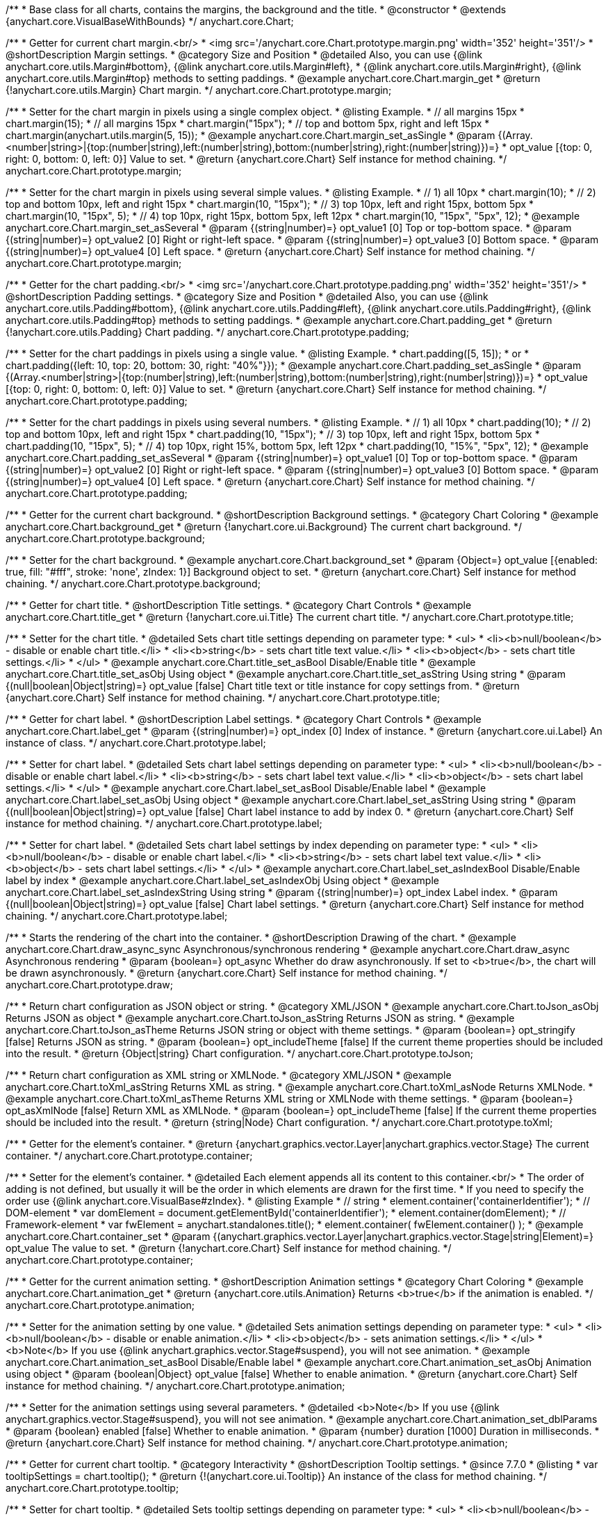 /**
 * Base class for all charts, contains the margins, the background and the title.
 * @constructor
 * @extends {anychart.core.VisualBaseWithBounds}
 */
anychart.core.Chart;


//----------------------------------------------------------------------------------------------------------------------
//
//  anychart.core.Chart.prototype.margin
//
//----------------------------------------------------------------------------------------------------------------------

/**
 * Getter for current chart margin.<br/>
 * <img src='/anychart.core.Chart.prototype.margin.png' width='352' height='351'/>
 * @shortDescription Margin settings.
 * @category Size and Position
 * @detailed Also, you can use {@link anychart.core.utils.Margin#bottom}, {@link anychart.core.utils.Margin#left},
 * {@link anychart.core.utils.Margin#right}, {@link anychart.core.utils.Margin#top} methods to setting paddings.
 * @example anychart.core.Chart.margin_get
 * @return {!anychart.core.utils.Margin} Chart margin.
 */
anychart.core.Chart.prototype.margin;

/**
 * Setter for the chart margin in pixels using a single complex object.
 * @listing Example.
 * // all margins 15px
 * chart.margin(15);
 * // all margins 15px
 * chart.margin("15px");
 * // top and bottom 5px, right and left 15px
 * chart.margin(anychart.utils.margin(5, 15));
 * @example anychart.core.Chart.margin_set_asSingle
 * @param {(Array.<number|string>|{top:(number|string),left:(number|string),bottom:(number|string),right:(number|string)})=}
 * opt_value [{top: 0, right: 0, bottom: 0, left: 0}] Value to set.
 * @return {anychart.core.Chart} Self instance for method chaining.
 */
anychart.core.Chart.prototype.margin;

/**
 * Setter for the chart margin in pixels using several simple values.
 * @listing Example.
 * // 1) all 10px
 * chart.margin(10);
 * // 2) top and bottom 10px, left and right 15px
 * chart.margin(10, "15px");
 * // 3) top 10px, left and right 15px, bottom 5px
 * chart.margin(10, "15px", 5);
 * // 4) top 10px, right 15px, bottom 5px, left 12px
 * chart.margin(10, "15px", "5px", 12);
 * @example anychart.core.Chart.margin_set_asSeveral
 * @param {(string|number)=} opt_value1 [0] Top or top-bottom space.
 * @param {(string|number)=} opt_value2 [0] Right or right-left space.
 * @param {(string|number)=} opt_value3 [0] Bottom space.
 * @param {(string|number)=} opt_value4 [0] Left space.
 * @return {anychart.core.Chart} Self instance for method chaining.
 */
anychart.core.Chart.prototype.margin;


//----------------------------------------------------------------------------------------------------------------------
//
//  anychart.core.Chart.prototype.padding
//
//----------------------------------------------------------------------------------------------------------------------

/**
 * Getter for the chart padding.<br/>
 * <img src='/anychart.core.Chart.prototype.padding.png' width='352' height='351'/>
 * @shortDescription Padding settings.
 * @category Size and Position
 * @detailed Also, you can use {@link anychart.core.utils.Padding#bottom}, {@link anychart.core.utils.Padding#left}, {@link anychart.core.utils.Padding#right}, {@link anychart.core.utils.Padding#top} methods to setting paddings.
 * @example anychart.core.Chart.padding_get
 * @return {!anychart.core.utils.Padding} Chart padding.
 */
anychart.core.Chart.prototype.padding;

/**
 * Setter for the chart paddings in pixels using a single value.
 * @listing Example.
 * chart.padding([5, 15]);
 * or
 * chart.padding({left: 10, top: 20, bottom: 30, right: "40%"}});
 * @example anychart.core.Chart.padding_set_asSingle
 * @param {(Array.<number|string>|{top:(number|string),left:(number|string),bottom:(number|string),right:(number|string)})=}
 * opt_value [{top: 0, right: 0, bottom: 0, left: 0}] Value to set.
 * @return {anychart.core.Chart} Self instance for method chaining.
 */
anychart.core.Chart.prototype.padding;

/**
 * Setter for the chart paddings in pixels using several numbers.
 * @listing Example.
 * // 1) all 10px
 * chart.padding(10);
 * // 2) top and bottom 10px, left and right 15px
 * chart.padding(10, "15px");
 * // 3) top 10px, left and right 15px, bottom 5px
 * chart.padding(10, "15px", 5);
 * // 4) top 10px, right 15%, bottom 5px, left 12px
 * chart.padding(10, "15%", "5px", 12);
 * @example anychart.core.Chart.padding_set_asSeveral
 * @param {(string|number)=} opt_value1 [0] Top or top-bottom space.
 * @param {(string|number)=} opt_value2 [0] Right or right-left space.
 * @param {(string|number)=} opt_value3 [0] Bottom space.
 * @param {(string|number)=} opt_value4 [0] Left space.
 * @return {anychart.core.Chart} Self instance for method chaining.
 */
anychart.core.Chart.prototype.padding;


//----------------------------------------------------------------------------------------------------------------------
//
//  anychart.core.Chart.prototype.background
//
//----------------------------------------------------------------------------------------------------------------------

/**
 * Getter for the current chart background.
 * @shortDescription Background settings.
 * @category Chart Coloring
 * @example anychart.core.Chart.background_get
 * @return {!anychart.core.ui.Background} The current chart background.
 */
anychart.core.Chart.prototype.background;

/**
 * Setter for the chart background.
 * @example anychart.core.Chart.background_set
 * @param {Object=} opt_value [{enabled: true, fill: "#fff", stroke: 'none', zIndex: 1}] Background object to set.
 * @return {anychart.core.Chart} Self instance for method chaining.
 */
anychart.core.Chart.prototype.background;


//----------------------------------------------------------------------------------------------------------------------
//
//  anychart.core.Chart.prototype.title
//
//----------------------------------------------------------------------------------------------------------------------

/**
 * Getter for chart title.
 * @shortDescription Title settings.
 * @category Chart Controls
 * @example anychart.core.Chart.title_get
 * @return {!anychart.core.ui.Title} The current chart title.
 */
anychart.core.Chart.prototype.title;

/**
 * Setter for the chart title.
 * @detailed Sets chart title settings depending on parameter type:
 * <ul>
 *   <li><b>null/boolean</b> - disable or enable chart title.</li>
 *   <li><b>string</b> - sets chart title text value.</li>
 *   <li><b>object</b> - sets chart title settings.</li>
 * </ul>
 * @example anychart.core.Chart.title_set_asBool Disable/Enable title
 * @example anychart.core.Chart.title_set_asObj Using object
 * @example anychart.core.Chart.title_set_asString Using string
 * @param {(null|boolean|Object|string)=} opt_value [false] Chart title text or title instance for copy settings from.
 * @return {anychart.core.Chart} Self instance for method chaining.
 */
anychart.core.Chart.prototype.title;


//----------------------------------------------------------------------------------------------------------------------
//
//  anychart.core.Chart.prototype.label
//
//----------------------------------------------------------------------------------------------------------------------

/**
 * Getter for chart label.
 * @shortDescription Label settings.
 * @category Chart Controls
 * @example anychart.core.Chart.label_get
 * @param {(string|number)=} opt_index [0] Index of instance.
 * @return {anychart.core.ui.Label} An instance of class.
 */
anychart.core.Chart.prototype.label;

/**
 * Setter for chart label.
 * @detailed Sets chart label settings depending on parameter type:
 * <ul>
 *   <li><b>null/boolean</b> - disable or enable chart label.</li>
 *   <li><b>string</b> - sets chart label text value.</li>
 *   <li><b>object</b> - sets chart label settings.</li>
 * </ul>
 * @example anychart.core.Chart.label_set_asBool Disable/Enable label
 * @example anychart.core.Chart.label_set_asObj Using object
 * @example anychart.core.Chart.label_set_asString Using string
 * @param {(null|boolean|Object|string)=} opt_value [false] Chart label instance to add by index 0.
 * @return {anychart.core.Chart} Self instance for method chaining.
 */
anychart.core.Chart.prototype.label;

/**
 * Setter for chart label.
 * @detailed Sets chart label settings by index depending on parameter type:
 * <ul>
 *   <li><b>null/boolean</b> - disable or enable chart label.</li>
 *   <li><b>string</b> - sets chart label text value.</li>
 *   <li><b>object</b> - sets chart label settings.</li>
 * </ul>
 * @example anychart.core.Chart.label_set_asIndexBool Disable/Enable label by index
 * @example anychart.core.Chart.label_set_asIndexObj Using object
 * @example anychart.core.Chart.label_set_asIndexString Using string
 * @param {(string|number)=} opt_index Label index.
 * @param {(null|boolean|Object|string)=} opt_value [false] Chart label settings.
 * @return {anychart.core.Chart} Self instance for method chaining.
 */
anychart.core.Chart.prototype.label;


//----------------------------------------------------------------------------------------------------------------------
//
//  anychart.core.Chart.prototype.draw
//
//----------------------------------------------------------------------------------------------------------------------

/**
 * Starts the rendering of the chart into the container.
 * @shortDescription Drawing of the chart.
 * @example anychart.core.Chart.draw_async_sync Asynchronous/synchronous rendering
 * @example anychart.core.Chart.draw_async Asynchronous rendering
 * @param {boolean=} opt_async Whether do draw asynchronously. If set to <b>true</b>, the chart will be drawn asynchronously.
 * @return {anychart.core.Chart} Self instance for method chaining.
 */
anychart.core.Chart.prototype.draw;


//----------------------------------------------------------------------------------------------------------------------
//
//  anychart.core.Chart.prototype.toJson
//
//----------------------------------------------------------------------------------------------------------------------

/**
 * Return chart configuration as JSON object or string.
 * @category XML/JSON
 * @example anychart.core.Chart.toJson_asObj Returns JSON as object
 * @example anychart.core.Chart.toJson_asString Returns JSON as string.
 * @example anychart.core.Chart.toJson_asTheme Returns JSON string or object with theme settings.
 * @param {boolean=} opt_stringify [false] Returns JSON as string.
 * @param {boolean=} opt_includeTheme [false] If the current theme properties should be included into the result.
 * @return {Object|string} Chart configuration.
 */
anychart.core.Chart.prototype.toJson;


//----------------------------------------------------------------------------------------------------------------------
//
//  anychart.core.Chart.prototype.toXml
//
//----------------------------------------------------------------------------------------------------------------------

/**
 * Return chart configuration as XML string or XMLNode.
 * @category XML/JSON
 * @example anychart.core.Chart.toXml_asString Returns XML as string.
 * @example anychart.core.Chart.toXml_asNode Returns XMLNode.
 * @example anychart.core.Chart.toXml_asTheme Returns XML string or XMLNode with theme settings.
 * @param {boolean=} opt_asXmlNode [false] Return XML as XMLNode.
 * @param {boolean=} opt_includeTheme [false] If the current theme properties should be included into the result.
 * @return {string|Node} Chart configuration.
 */
anychart.core.Chart.prototype.toXml;


//----------------------------------------------------------------------------------------------------------------------
//
//  anychart.core.Chart.prototype.container
//
//----------------------------------------------------------------------------------------------------------------------

/**
 * Getter for the element's container.
 * @return {anychart.graphics.vector.Layer|anychart.graphics.vector.Stage} The current container.
 */
anychart.core.Chart.prototype.container;

/**
 * Setter for the element's container.
 * @detailed Each element appends all its content to this container.<br/>
 * The order of adding is not defined, but usually it will be the order in which elements are drawn for the first time.
 * If you need to specify the order use {@link anychart.core.VisualBase#zIndex}.
 * @listing Example
 * // string
 *  element.container('containerIdentifier');
 * // DOM-element
 *  var domElement = document.getElementById('containerIdentifier');
 *  element.container(domElement);
 * // Framework-element
 *  var fwElement = anychart.standalones.title();
 *  element.container( fwElement.container() );
 * @example anychart.core.Chart.container_set
 * @param {(anychart.graphics.vector.Layer|anychart.graphics.vector.Stage|string|Element)=} opt_value The value to set.
 * @return {!anychart.core.Chart} Self instance for method chaining.
 */
anychart.core.Chart.prototype.container;


//----------------------------------------------------------------------------------------------------------------------
//
//  anychart.core.Chart.prototype.animation
//
//----------------------------------------------------------------------------------------------------------------------

/**
 * Getter for the current animation setting.
 * @shortDescription Animation settings
 * @category Chart Coloring
 * @example anychart.core.Chart.animation_get
 * @return {anychart.core.utils.Animation} Returns <b>true</b> if the animation is enabled.
 */
anychart.core.Chart.prototype.animation;

/**
 * Setter for the animation setting by one value.
 * @detailed Sets animation settings depending on parameter type:
 * <ul>
 *   <li><b>null/boolean</b> - disable or enable animation.</li>
 *   <li><b>object</b> - sets animation settings.</li>
 * </ul>
 * <b>Note</b> If you use {@link anychart.graphics.vector.Stage#suspend}, you will not see animation.
 * @example anychart.core.Chart.animation_set_asBool Disable/Enable label
 * @example anychart.core.Chart.animation_set_asObj Animation using object
 * @param {boolean|Object} opt_value [false] Whether to enable animation.
 * @return {anychart.core.Chart} Self instance for method chaining.
 */
anychart.core.Chart.prototype.animation;

/**
 * Setter for the animation settings using several parameters.
 * @detailed <b>Note</b> If you use {@link anychart.graphics.vector.Stage#suspend}, you will not see animation.
 * @example anychart.core.Chart.animation_set_dblParams
 * @param {boolean} enabled [false] Whether to enable animation.
 * @param {number} duration [1000] Duration in milliseconds.
 * @return {anychart.core.Chart} Self instance for method chaining.
 */
anychart.core.Chart.prototype.animation;

//----------------------------------------------------------------------------------------------------------------------
//
//  anychart.core.Chart.prototype.tooltip
//
//----------------------------------------------------------------------------------------------------------------------

/**
 * Getter for current chart tooltip.
 * @category Interactivity
 * @shortDescription Tooltip settings.
 * @since 7.7.0
 * @listing
 * var tooltipSettings = chart.tooltip();
 * @return {!(anychart.core.ui.Tooltip)} An instance of the class for method chaining.
 */
anychart.core.Chart.prototype.tooltip;

/**
 * Setter for chart tooltip.
 * @detailed Sets tooltip settings depending on parameter type:
 * <ul>
 *   <li><b>null/boolean</b> - disable or enable tooltip.</li>
 *   <li><b>object</b> - sets tooltip settings.</li>
 * </ul>
 * <b>Note:</b> Works only with anychart.enums.TooltipDisplayMode.UNION display mode.
 * @param {(Object|boolean|null)=} opt_value
 * @example anychart.core.Chart.tooltip_set_asBool Disable/enable tooltip
 * @example anychart.core.Chart.tooltip_set_asObj Using object
 * @return {!anychart.core.Chart} Self instance for method chaining.
 * @since 7.7.0
 */
anychart.core.Chart.prototype.tooltip;

//----------------------------------------------------------------------------------------------------------------------
//
//  anychart.core.Chart.prototype.saveAsPng
//
//----------------------------------------------------------------------------------------------------------------------

/**
 * Saves the current chart as PNG image.
 * @example anychart.core.Chart.saveAsPng
 * @param {(number|Object)=} opt_width Image width or object with options.
 * @param {number=} opt_height Image height.
 * @param {number=} opt_quality Image quality in ratio 0-1.
 * @param {string=} opt_filename File name to save.
 */
anychart.core.Chart.prototype.saveAsPng;

//----------------------------------------------------------------------------------------------------------------------
//
//  anychart.core.Chart.prototype.saveAsJpg
//
//----------------------------------------------------------------------------------------------------------------------

/**
 * Saves the current chart as JPEG image.
 * @example anychart.core.Chart.saveAsJpg
 * @param {(number|Object)=} opt_width Image width or object with options.
 * @param {number=} opt_height Image height.
 * @param {number=} opt_quality Image quality in ratio 0-1.
 * @param {boolean=} opt_forceTransparentWhite Force transparent to white or not.
 * @param {string=} opt_filename File name to save.
 */
anychart.core.Chart.prototype.saveAsJpg;

//----------------------------------------------------------------------------------------------------------------------
//
//  anychart.core.Chart.prototype.saveAsPdf
//
//----------------------------------------------------------------------------------------------------------------------

/**
 * Saves the current chart as PDF image.
 * @example anychart.core.Chart.saveAsPdf
 * @param {(number|string|Object)=} opt_paperSizeOrWidthOrOptions Any paper format like 'a0', 'tabloid', 'b4', etc or width, or object with options.
 * @param {boolean=} opt_landscape Define, is landscape.
 * @param {number=} opt_x Offset X.
 * @param {number=} opt_y Offset Y.
 * @param {string=} opt_filename File name to save.
 */
anychart.core.Chart.prototype.saveAsPdf;

//----------------------------------------------------------------------------------------------------------------------
//
//  anychart.core.Chart.prototype.saveAsSvg
//
//----------------------------------------------------------------------------------------------------------------------

/**
 * Saves the current chart as SVG image.
 * @example anychart.core.Chart.saveAsSvg_set_asPaperSizeLandscape
 * @param {(string|Object)=} opt_paperSize Paper Size or object with options.
 * @param {boolean=} opt_landscape Landscape.
 * @param {string=} opt_filename File name to save.
 */
anychart.core.Chart.prototype.saveAsSvg;

/**
 * Saves the stage as SVG image using width and height.
 * @example anychart.core.Chart.saveAsSvg_set_asWidthHeight
 * @param {number=} opt_width Image width.
 * @param {number=} opt_height Image height.
 */
anychart.core.Chart.prototype.saveAsSvg;

//----------------------------------------------------------------------------------------------------------------------
//
//  anychart.core.Chart.prototype.toSvg;
//
//----------------------------------------------------------------------------------------------------------------------

/**
 * Returns SVG string with paper size and landscape.
 * @shortDescription Returns SVG string.
 * @detailed Returns SVG string if type of content is SVG otherwise returns empty string.
 * @example anychart.core.Chart.toSvg_set_asPaperSizeLandscape
 * @param {(string|Object)=} opt_paperSize Paper Size or object of options.
 * @param {boolean=} opt_landscape Landscape.
 * @return {string} SVG content or empty string.
 * @since 7.5.1
 */
anychart.core.Chart.prototype.toSvg;

/**
 * Returns SVG string with with determined the width and height.
 * @detailed Returns SVG string if type of content is SVG otherwise returns empty string.
 * @example anychart.core.Chart.toSvg_set_asWidthHeight
 * @param {number=} opt_width Image width.
 * @param {number=} opt_height Image height.
 * @return {string} SVG content or empty string.
 * @since 7.5.1
 */
anychart.core.Chart.prototype.toSvg;


//----------------------------------------------------------------------------------------------------------------------
//
//  anychart.core.Chart.prototype.localToGlobal
//
//----------------------------------------------------------------------------------------------------------------------

/**
 * Converts the local coordinates to global coordinates.
 * <b>Note:</b> Works only after {@link anychart.core.Chart#draw} is called.
 * @category Specific settings
 * @detailed Converts local coordinates of the container or stage into global coordinates of the global document.<br/>
 * On image below, the red point is a starting coordinate point of the chart bounds.
 * Local coordinates work only in area of the stage (container).<br/>
 * <img src='/anychart.core.Chart.localToGlobal.png' height='310' width='530'/><br/>
 * @example anychart.core.Chart.localToGlobal
 * @param {number} xCoord Local X coordinate.
 * @param {number} yCoord Local Y coordinate.
 * @return {Object.<string, number>} Object with XY coordinates.
 * @since 7.9.1
 */
anychart.core.Chart.prototype.localToGlobal;


//----------------------------------------------------------------------------------------------------------------------
//
//  anychart.core.Chart.prototype.globalToLocal
//
//----------------------------------------------------------------------------------------------------------------------

/**
 * Converts the global coordinates to local coordinates.
 * <b>Note:</b> Works only after {@link anychart.core.Chart#draw} is called.
 * @category Specific settings
 * @detailed Converts global coordinates of the global document into local coordinates of the container or stage.<br/>
 * On image below, the red point is a starting coordinate point of the chart bounds. Local coordinates work only in area of the stage (container).<br/>
 * <img src='/anychart.core.Chart.localToGlobal.png' height='310' width='530'/>
 * @example anychart.core.Chart.globalToLocal
 * @param {number} xCoord Global X coordinate.
 * @param {number} yCoord Global Y coordinate.
 * @return {Object.<string, number>} Object with XY coordinates.
 * @since 7.9.1
 */
anychart.core.Chart.prototype.globalToLocal;

//----------------------------------------------------------------------------------------------------------------------
//
//  anychart.core.Chart.prototype.contextMenu
//
//----------------------------------------------------------------------------------------------------------------------

/**
 * Getter for the current context menu.
 * @shortDescription Context menu settings.
 * @category Chart Controls
 * @example anychart.core.Chart.contextMenu_get
 * @return {anychart.ui.ContextMenu} The current context menu.
 * @since 7.10.0
 */
anychart.core.Chart.prototype.contextMenu;

/**
 * Setter for the context menu.
 * @detailed Sets context menu settings depending on parameter type:
 * <ul>
 *   <li><b>null/boolean</b> - disable or enable context menu.</li>
 *   <li><b>object</b> - sets context menu settings.</li>
 * </ul>
 * @example anychart.core.Chart.contextMenu_set_asBool Enable/disable context menu
 * @example anychart.core.Chart.contextMenu_set_asObj Using object
 * @param {(Object|boolean|null)=} opt_value Context menu settings
 * @return {!anychart.core.Chart} Self instance for method chaining.
 * @since 7.10.0
 */
anychart.core.Chart.prototype.contextMenu;

//----------------------------------------------------------------------------------------------------------------------
//
//  anychart.core.Chart.prototype.getSelectedPoints
//
//----------------------------------------------------------------------------------------------------------------------

/**
 * Getter for the selected points.
 * @category Data
 * @example anychart.core.Chart.getSelectedPoints
 * @return {Array.<anychart.core.Point>} An array of the selected points.
 * @since 7.10.0
 */
anychart.core.Chart.prototype.getSelectedPoints;

//----------------------------------------------------------------------------------------------------------------------
//
//  anychart.core.Chart.prototype.toCsv;
//
//----------------------------------------------------------------------------------------------------------------------

/**
 * Returns CSV string with series data.
 * @category Export
 * @example anychart.core.Chart.toCsv
 * @param {(string|anychart.enums.ChartDataExportMode)=} opt_chartDataExportMode Data export mode.
 * @param {Object.<string, (string|boolean|undefined)>=} opt_csvSettings CSV settings.
 * @return {string} CSV string.
 * @since 7.10.0
 */
anychart.core.Chart.prototype.toCsv;

//----------------------------------------------------------------------------------------------------------------------
//
//  anychart.core.Chart.prototype.saveAsXml
//
//----------------------------------------------------------------------------------------------------------------------

/**
 * Saves chart config as XML document.
 * @category Export
 * @example anychart.core.Chart.saveAsXml
 * @param {boolean=} opt_includeTheme If the current theme properties should be included into the result.
 * @param {string=} opt_filename File name to save.
 * @since 7.10.0
 */
anychart.core.Chart.prototype.saveAsXml;

//----------------------------------------------------------------------------------------------------------------------
//
//  anychart.core.Chart.prototype.saveAsJson
//
//----------------------------------------------------------------------------------------------------------------------

/**
 * Saves chart config as JSON document.
 * @category Export
 * @example anychart.core.Chart.saveAsJson
 * @param {boolean=} opt_includeTheme If the current theme properties should be included into the result.
 * @param {string=} opt_filename File name to save.
 * @since 7.10.0
 */
anychart.core.Chart.prototype.saveAsJson;

//----------------------------------------------------------------------------------------------------------------------
//
//  anychart.core.Chart.prototype.saveAsCsv
//
//----------------------------------------------------------------------------------------------------------------------

/**
 * Saves chart data as CSV file.
 * @category Export
 * @example anychart.core.Chart.saveAsCsv
 * @param {(string|anychart.enums.ChartDataExportMode)=} opt_chartDataExportMode Data export mode.
 * @param {Object.<string, (string|boolean|undefined)>=} opt_csvSettings CSV settings.
 * @param {string=} opt_filename File name to save.
 * @since 7.10.0
 */
anychart.core.Chart.prototype.saveAsCsv;

//----------------------------------------------------------------------------------------------------------------------
//
//  anychart.core.Chart.prototype.saveAsXlsx
//
//----------------------------------------------------------------------------------------------------------------------

/**
 * Saves chart data as Excel document.
 * @category Export
 * @example anychart.core.Chart.saveAsXlsx
 * @param {(string|anychart.enums.ChartDataExportMode)=} opt_chartDataExportMode Data export mode.
 * @param {string=} opt_filename File name to save.
 * @since 7.10.0
 */
anychart.core.Chart.prototype.saveAsXlsx;

//----------------------------------------------------------------------------------------------------------------------
//
//  anychart.core.Chart.prototype.getStat
//
//----------------------------------------------------------------------------------------------------------------------

/**
 * Getter for a statistical value by the key.
 * @category Data
 * @example anychart.core.Chart.getStat
 * @param {(string|anychart.enums.Statistics)} key Key.
 * @return {*} Statistics value.
 * @since 7.10.0
 */
anychart.core.Chart.prototype.getStat;

//----------------------------------------------------------------------------------------------------------------------
//
//  anychart.core.Chart.prototype.toA11yTable
//
//----------------------------------------------------------------------------------------------------------------------

/**
 * Creates and returns the chart represented as an invisible HTML table.
 * @detailed This method generates an invisible HTML table for accessibility purposes. The table is only available for Screen Readers.
 * @category Specific settings
 * @example anychart.core.Chart.toA11yTable
 * @param {string=} opt_title Title to set.
 * @param {boolean=} opt_asString Defines output: HTML string if True, DOM element if False.
 * @return {Element|string|null} HTML table instance with a11y style (invisible), HTML string or null if parsing chart to table fails.
 * @since 7.14.0
 */
anychart.core.Chart.prototype.toA11yTable;

//----------------------------------------------------------------------------------------------------------------------
//
//  anychart.core.Chart.prototype.toHtmlTable
//
//----------------------------------------------------------------------------------------------------------------------

/**
 * Creates and returns a chart as HTML table.
 * @detailed This method generates an HTML table which contains chart data.
 * @category Specific settings
 * @example anychart.core.Chart.toHtmlTable
 * @param {string=} opt_title Title to set.
 * @param {boolean=} opt_asString Defines output: HTML string if True, DOM element if False.
 * @return {Element|string|null} HTML table instance, HTML string or null if parsing chart to table fails.
 * @since 7.14.0
 */
anychart.core.Chart.prototype.toHtmlTable;

//----------------------------------------------------------------------------------------------------------------------
//
//  anychart.core.Chart.prototype.a11y
//
//----------------------------------------------------------------------------------------------------------------------

/**
 * Getter for the accessibility setting.
 * @shortDescription Accessibility setting.
 * @category Specific settings
 * @listing See listing.
 * var currentStateOfAccsessibility = chart.a11y();
 * @return {anychart.core.utils.ChartA11y} Accessibility settings object.
 * @since 7.14.0
 */
anychart.core.Chart.prototype.a11y;

/**
 * Setter for the accessibility setting.
 * @detailed If you want to enable accessibility you need to turn it on using {@link anychart.core.Chart#a11y} method.<br/>
 * Sets accessibility setting depending on parameter type:
 * <ul>
 *   <li><b>boolean</b> - disable or enable accessibility.</li>
 *   <li><b>object</b> - sets accessibility setting.</li>
 * </ul>
 * @example anychart.core.Chart.a11y_set_asObj Using object
 * @example anychart.core.Chart.a11y_set_asBool Enable/disable accessibility
 * @param {(boolean|Object)=} opt_value Whether to enable accessibility or object with settings.
 * @return {anychart.core.Chart} Self instance for method chaining.
 * @since 7.14.0
 */
anychart.core.Chart.prototype.a11y;

//----------------------------------------------------------------------------------------------------------------------
//
//  anychart.core.Chart.prototype.shareAsPng
//
//----------------------------------------------------------------------------------------------------------------------

/**
 * Shares a chart as a PNG file and returns a link to the shared image.
 * @example anychart.core.Chart.shareAsPng
 * @param {(function(string)|Object)} onSuccessOrOptions Function that is called when sharing is complete or object with options.
 * @param {function(string)=} opt_onError Function that is called if sharing fails.
 * @param {boolean=} opt_asBase64 Share as base64 file.
 * @param {number=} opt_width Image width.
 * @param {number=} opt_height Image height.
 * @param {number=} opt_quality Image quality in ratio 0-1.
 * @param {string=} opt_filename File name to save.
 * @since 7.11.1
 */
anychart.core.Chart.prototype.shareAsPng;

//----------------------------------------------------------------------------------------------------------------------
//
//  anychart.core.Chart.prototype.shareAsJpg
//
//----------------------------------------------------------------------------------------------------------------------

/**
 * Shares a chart as a JPG file and returns a link to the shared image.
 * @example anychart.core.Chart.shareAsJpg
 * @param {(function(string)|Object)} onSuccessOrOptions Function that is called when sharing is complete or object with options.
 * @param {function(string)=} opt_onError Function that is called if sharing fails.
 * @param {boolean=} opt_asBase64 Share as base64 file.
 * @param {number=} opt_width Image width.
 * @param {number=} opt_height Image height.
 * @param {number=} opt_quality Image quality in ratio 0-1.
 * @param {boolean=} opt_forceTransparentWhite Force transparent to white or not.
 * @param {string=} opt_filename File name to save.
 * @since 7.11.1
 */
anychart.core.Chart.prototype.shareAsJpg;

//----------------------------------------------------------------------------------------------------------------------
//
//  anychart.core.Chart.prototype.shareAsSvg
//
//----------------------------------------------------------------------------------------------------------------------

/**
 * Shares a chart as a SVG file and returns a link to the shared image.
 * @example anychart.core.Chart.shareAsSvg
 * @param {(function(string)|Object)} onSuccessOrOptions Function that is called when sharing is complete or object with options.
 * @param {function(string)=} opt_onError Function that is called if sharing fails.
 * @param {boolean=} opt_asBase64 Share as base64 file.
 * @param {(string|number)=} opt_paperSizeOrWidth Paper Size or width.
 * @param {(boolean|string)=} opt_landscapeOrHeight Landscape or height.
 * @param {string=} opt_filename File name to save.
 * @since 7.11.1
 */
anychart.core.Chart.prototype.shareAsSvg;

//----------------------------------------------------------------------------------------------------------------------
//
//  anychart.core.Chart.prototype.shareAsPdf
//
//----------------------------------------------------------------------------------------------------------------------

/**
 * Shares a chart as a PDF file and returns a link to the shared image.
 * @example anychart.core.Chart.shareAsPdf
 * @param {(function(string)|Object)} onSuccessOrOptions Function that is called when sharing is complete or object with options.
 * @param {function(string)=} opt_onError Function that is called if sharing fails.
 * @param {boolean=} opt_asBase64 Share as base64 file.
 * @param {(number|string)=} opt_paperSizeOrWidth Any paper format like 'a0', 'tabloid', 'b4', etc.
 * @param {(number|boolean)=} opt_landscapeOrWidth Define, is landscape.
 * @param {number=} opt_x Offset X.
 * @param {number=} opt_y Offset Y.
 * @param {string=} opt_filename File name to save.
 * @since 7.11.1
 */
anychart.core.Chart.prototype.shareAsPdf;

//----------------------------------------------------------------------------------------------------------------------
//
//  anychart.core.Chart.prototype.getPngBase64String
//
//----------------------------------------------------------------------------------------------------------------------

/**
 * Returns PNG as base64 string.
 * @example anychart.core.Chart.getPngBase64String
 * @param {(function(string)|Object)} onSuccessOrOptions Function that is called when sharing is complete or object with options.
 * @param {function(string)=} opt_onError Function that is called if sharing fails.
 * @param {number=} opt_width Image width.
 * @param {number=} opt_height Image height.
 * @param {number=} opt_quality Image quality in ratio 0-1.
 * @since 7.11.1
 */
anychart.core.Chart.prototype.getPngBase64String;

//----------------------------------------------------------------------------------------------------------------------
//
//  anychart.core.Chart.prototype.getJpgBase64String
//
//----------------------------------------------------------------------------------------------------------------------

/**
 * Returns JPG as base64 string.
 * @example anychart.core.Chart.getJpgBase64String
 * @param {(function(string)|Object)} onSuccessOrOptions Function that is called when sharing is complete or object with options.
 * @param {function(string)=} opt_onError Function that is called if sharing fails.
 * @param {number=} opt_width Image width.
 * @param {number=} opt_height Image height.
 * @param {number=} opt_quality Image quality in ratio 0-1.
 * @param {boolean=} opt_forceTransparentWhite Force transparent to white or not.
 * @since 7.11.1
 */
anychart.core.Chart.prototype.getJpgBase64String;

//----------------------------------------------------------------------------------------------------------------------
//
//  anychart.core.Chart.prototype.getSvgBase64String
//
//----------------------------------------------------------------------------------------------------------------------

/**
 * Returns SVG as base64 string.
 * @example anychart.core.Chart.getSvgBase64String
 * @param {(function(string)|Object)} onSuccessOrOptions Function that is called when sharing is complete or object with options.
 * @param {function(string)=} opt_onError Function that is called if sharing fails.
 * @param {(string|number)=} opt_paperSizeOrWidth Paper Size or width.
 * @param {(boolean|string)=} opt_landscapeOrHeight Landscape or height.
 * @since 7.11.1
 */
anychart.core.Chart.prototype.getSvgBase64String;

//----------------------------------------------------------------------------------------------------------------------
//
//  anychart.core.Chart.prototype.getPdfBase64String
//
//----------------------------------------------------------------------------------------------------------------------

/**
 * Returns PDF as base64 string.
 * @example anychart.core.Chart.getPdfBase64String
 * @param {(function(string)|Object)} onSuccessOrOptions Function that is called when sharing is complete or object with options.
 * @param {function(string)=} opt_onError Function that is called if sharing fails.
 * @param {(number|string)=} opt_paperSizeOrWidth Any paper format like 'a0', 'tabloid', 'b4', etc.
 * @param {(number|boolean)=} opt_landscapeOrWidth Define, is landscape.
 * @param {number=} opt_x Offset X.
 * @param {number=} opt_y Offset Y.
 * @since 7.11.1
 */
anychart.core.Chart.prototype.getPdfBase64String;

//----------------------------------------------------------------------------------------------------------------------
//
//  anychart.core.Chart.prototype.shareWithFacebook
//
//----------------------------------------------------------------------------------------------------------------------

/**
 * Opens Facebook sharing dialog.
 * @category Export
 * @example anychart.core.Chart.shareWithFacebook
 * @param {(string|Object)=} opt_captionOrOptions Caption for the main link or object with options.
 * @param {string=} opt_link The URL is attached to the publication.
 * @param {string=} opt_name The title for the attached link.
 * @param {string=} opt_description Description for the attached link.
 * @since 7.13.0
 */
anychart.core.Chart.prototype.shareWithFacebook;

//----------------------------------------------------------------------------------------------------------------------
//
//  anychart.core.Chart.prototype.shareWithTwitter
//
//----------------------------------------------------------------------------------------------------------------------

/**
 * Opens Twitter sharing dialog.
 * @category Export
 * @example anychart.core.Chart.shareWithTwitter
 * @since 7.13.0
 */
anychart.core.Chart.prototype.shareWithTwitter = function(){};

//----------------------------------------------------------------------------------------------------------------------
//
//  anychart.core.Chart.prototype.shareWithLinkedIn
//
//----------------------------------------------------------------------------------------------------------------------

/**
 * Opens LinkedIn sharing dialog.
 * @category Export
 * @example anychart.core.Chart.shareWithLinkedIn
 * @param {(string|Object)=} opt_captionOrOptions Caption for publication or object with options. If not set 'AnyChart' will be used.
 * @param {string=} opt_description Description.
 * @since 7.13.0
 */
anychart.core.Chart.prototype.shareWithLinkedIn;

//----------------------------------------------------------------------------------------------------------------------
//
//  anychart.core.Chart.prototype.shareWithPinterest
//
//----------------------------------------------------------------------------------------------------------------------

/**
 * Opens Pinterest sharing dialog.
 * @category Export
 * @example anychart.core.Chart.shareWithPinterest
 * @param {(string|Object)=} opt_linkOrOptions Attached link or object with options. If not set, the image URL will be used.
 * @param {string=} opt_description Description.
 * @since 7.13.0
 */
anychart.core.Chart.prototype.shareWithPinterest;

//----------------------------------------------------------------------------------------------------------------------
//
//  anychart.core.Chart.prototype.startSelectMarquee
//
//----------------------------------------------------------------------------------------------------------------------

/**
 * Starts select marquee drawing.
 * <b>Note:</b> Works only after {@link anychart.core.Chart#draw} is called.
 * @category Interactivity
 * @example anychart.core.Chart.startSelectMarquee
 * @param {boolean=} opt_repeat Whether to start select marquee drawing.
 * @return {anychart.core.Chart} Self instance for method chaining.
 * @since 7.14.0
 */
anychart.core.Chart.prototype.startSelectMarquee;

//----------------------------------------------------------------------------------------------------------------------
//
//  anychart.core.Chart.prototype.selectMarqueeFill
//
//----------------------------------------------------------------------------------------------------------------------

/**
 * Getter for the select marquee fill.
 * @shortDescription Select marquee fill settings.
 * @category Coloring
 * @listing See listing
 * var selectMarqueeFill = chart.selectMarqueeFill();
 * @return {anychart.graphics.vector.Fill} Select marquee fill.
 * @since 7.14.0
 */
anychart.core.Chart.prototype.selectMarqueeFill;

/**
 * Setter for fill settings using an array or a string.
 * {docs:Graphics/Fill_Settings}Learn more about coloring.{docs}
 * @example anychart.core.Chart.selectMarqueeFill_set_asString Using string
 * @example anychart.core.Chart.selectMarqueeFill_set_asArray Using array
 * @param {anychart.graphics.vector.Fill} value Color as an object or a string.
 * @return {anychart.core.Chart} Self instance for method chaining.
 * @since 7.14.0
 */
anychart.core.Chart.prototype.selectMarqueeFill;

/**
 * Fill color with opacity. Fill as a string or an object.
 * @detailed <b>Note:</b> If color is set as a string (e.g. 'red .5') it has a priority over opt_opacity, which
 * means: <b>color</b> set like this <b>rect.fill('red 0.3', 0.7)</b> will have 0.3 opacity.
 * @example anychart.core.Chart.selectMarqueeFill_set_asOpacity
 * @param {string} color Color as a string.
 * @param {number=} opt_opacity Color opacity.
 * @return {anychart.core.Chart} Self instance for method chaining.
 * @since 7.14.0
 */
anychart.core.Chart.prototype.selectMarqueeFill;

/**
 * Linear gradient fill.
 * {docs:Graphics/Fill_Settings}Learn more about coloring.{docs}
 * @example anychart.core.Chart.selectMarqueeFill_set_asLinear
 * @param {!Array.<(anychart.graphics.vector.GradientKey|string)>} keys Gradient keys.
 * @param {number=} opt_angle Gradient angle.
 * @param {(boolean|!anychart.graphics.vector.Rect|!{left:number,top:number,width:number,height:number})=} opt_mode Gradient mode.
 * @param {number=} opt_opacity Gradient opacity.
 * @return {anychart.core.Chart} Self instance for method chaining.
 * @since 7.14.0
 */
anychart.core.Chart.prototype.selectMarqueeFill;

/**
 * Radial gradient fill.
 * {docs:Graphics/Fill_Settings}Learn more about coloring.{docs}
 * @example anychart.core.Chart.selectMarqueeFill_set_asRadial
 * @param {!Array.<(anychart.graphics.vector.GradientKey|string)>} keys Color-stop gradient keys.
 * @param {number} cx X ratio of center radial gradient.
 * @param {number} cy Y ratio of center radial gradient.
 * @param {anychart.graphics.math.Rect=} opt_mode If defined then userSpaceOnUse mode, else objectBoundingBox.
 * @param {number=} opt_opacity Opacity of the gradient.
 * @param {number=} opt_fx X ratio of focal point.
 * @param {number=} opt_fy Y ratio of focal point.
 * @return {anychart.core.Chart} Self instance for method chaining.
 * @since 7.14.0
 */
anychart.core.Chart.prototype.selectMarqueeFill;

/**
 * Image fill.
 * {docs:Graphics/Fill_Settings}Learn more about coloring.{docs}
 * @example anychart.core.Chart.selectMarqueeFill_set_asImg
 * @param {!anychart.graphics.vector.Fill} imageSettings Object with settings.
 * @return {anychart.core.Chart} Self instance for method chaining.
 * @since 7.14.0
 */
anychart.core.Chart.prototype.selectMarqueeFill;

//----------------------------------------------------------------------------------------------------------------------
//
//  anychart.core.Chart.prototype.selectMarqueeStroke
//
//----------------------------------------------------------------------------------------------------------------------

/**
 * Getter for the select marquee stroke.
 * @shortDescription Stroke settings.
 * @category Coloring
 * @listing See listing.
 * var selectMarqueeStroke = chart.selectMarqueeStroke();
 * @return {anychart.graphics.vector.Stroke} Select marquee stroke.
 * @since 7.14.0
 */
anychart.core.Chart.prototype.selectMarqueeStroke;

/**
 * Setter for the select marquee stroke.
 * {docs:Graphics/Stroke_Settings}Learn more about stroke settings.{docs}
 * @example anychart.core.Chart.selectMarqueeStroke
 * @param {(anychart.graphics.vector.Stroke|anychart.graphics.vector.ColoredFill|string|null)=} opt_color Stroke settings.
 * @param {number=} opt_thickness [1] Line thickness.
 * @param {string=} opt_dashpattern Controls the pattern of dashes and gaps used to stroke paths.
 * @param {anychart.graphics.vector.StrokeLineJoin=} opt_lineJoin Line join style.
 * @param {anychart.graphics.vector.StrokeLineCap=} opt_lineCap Line cap style.
 * @return {anychart.core.Chart} Self instance for method chaining.
 * @since 7.14.0
 */
anychart.core.Chart.prototype.selectMarqueeStroke;

//----------------------------------------------------------------------------------------------------------------------
//
//  anychart.core.Chart.prototype.inMarquee
//
//----------------------------------------------------------------------------------------------------------------------

/**
 * Gets marquee process running value.
 * @return {boolean} Returns true if there is a marquee process running.
 * @since 7.14.0
 */
anychart.core.Chart.prototype.inMarquee;

/**
 * Stops current marquee action if any.
 * @return {anychart.core.Chart} Self instance for method chaining.
 * @since 7.14.0
 */
anychart.core.Chart.prototype.cancelMarquee;

//----------------------------------------------------------------------------------------------------------------------
//
//  anychart.core.Chart.prototype.exports
//
//----------------------------------------------------------------------------------------------------------------------

/**
 * Getter for the export charts.
 * @shortDescription Exports settings
 * @category Export
 * @listing See listing
 * var exports = chart.exports();
 * @return {anychart.core.utils.Exports} Exports settings.
 * @since 8.0.0
 */
anychart.core.Chart.prototype.exports;

/**
 * Setter for the export charts.
 * @example anychart.core.Chart.exports
 * @detailed To work with exports you need to reference the exports module from AnyChart CDN
 * (http://cdn.anychart.com/js/latest/anychart-exports.min.js for latest or http://cdn.anychart.com/js/8.0.0/anychart-exports.min.js for the versioned file)
 * @param {Object=} opt_value Export settings.
 * @return {anychart.core.Chart} Self instance for method chaining.
 * @since 8.0.0
 */
anychart.core.Chart.prototype.exports;

/** @inheritDoc */
anychart.core.Chart.prototype.bounds;

/** @inheritDoc */
anychart.core.Chart.prototype.left;

/** @inheritDoc */
anychart.core.Chart.prototype.right;

/** @inheritDoc */
anychart.core.Chart.prototype.top;

/** @inheritDoc */
anychart.core.Chart.prototype.bottom;

/** @inheritDoc */
anychart.core.Chart.prototype.width;

/** @inheritDoc */
anychart.core.Chart.prototype.height;

/** @inheritDoc */
anychart.core.Chart.prototype.minWidth;

/** @inheritDoc */
anychart.core.Chart.prototype.minHeight;

/** @inheritDoc */
anychart.core.Chart.prototype.maxWidth;

/** @inheritDoc */
anychart.core.Chart.prototype.maxHeight;

/** @inheritDoc */
anychart.core.Chart.prototype.getPixelBounds;

/** @inheritDoc */
anychart.core.Chart.prototype.zIndex;

/** @inheritDoc */
anychart.core.Chart.prototype.enabled;

/** @inheritDoc */
anychart.core.Chart.prototype.print;

/** @inheritDoc */
anychart.core.Chart.prototype.listen;

/** @inheritDoc */
anychart.core.Chart.prototype.listenOnce;

/** @inheritDoc */
anychart.core.Chart.prototype.unlisten;

/** @inheritDoc */
anychart.core.Chart.prototype.unlistenByKey;

/** @inheritDoc */
anychart.core.Chart.prototype.removeAllListeners;



